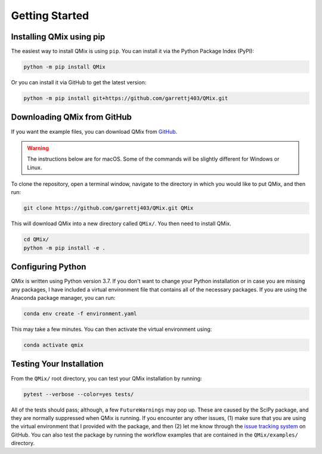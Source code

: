 Getting Started
===============

Installing QMix using pip
-------------------------

The easiest way to install QMix is using ``pip``. You can install it via the Python Package Index (PyPI):

.. code-block:: console

   python -m pip install QMix

Or you can install it via GitHub to get the latest version:

.. code-block:: console

   python -m pip install git+https://github.com/garrettj403/QMix.git

Downloading QMix from GitHub
----------------------------

If you want the example files, you can download QMix from `GitHub`_. 

.. _GitHub: https://github.com/garrettj403/QMix/

.. warning:: The instructions below are for macOS. Some of the commands will be slightly different for Windows or Linux.

To clone the repository, open a terminal window, navigate to the directory in which you would like to put QMix, and then run:

.. code-block:: console
   
   git clone https://github.com/garrettj403/QMix.git QMix

This will download QMix into a new directory called ``QMix/``. You then need to install QMix.

.. code-block:: console

   cd QMix/
   python -m pip install -e .

Configuring Python
------------------

QMix is written using Python version 3.7. If you don't want to change your Python installation or in case you are missing any packages, I have included a virtual environment file that contains all of the necessary packages. If you are using the Anaconda package manager, you can run:

.. code-block:: console

   conda env create -f environment.yaml

This may take a few minutes. You can then activate the virtual environment using:

.. code-block:: console

   conda activate qmix

Testing Your Installation
-------------------------

From the ``QMix/`` root directory, you can test your QMix installation by running:

.. code-block:: python

   pytest --verbose --color=yes tests/

All of the tests should pass; although, a few ``FutureWarnings`` may pop up. These are caused by the SciPy package, and they are normally suppressed when QMix is running. If you encounter any other issues, (1) make sure that you are using the virtual environment that I provided with the package, and then (2) let me know through the `issue tracking system`__ on GitHub. You can also test the package by running the workflow examples that are contained in the ``QMix/examples/`` directory.

.. __: https://github.com/garrettj403/QMix/issues/

